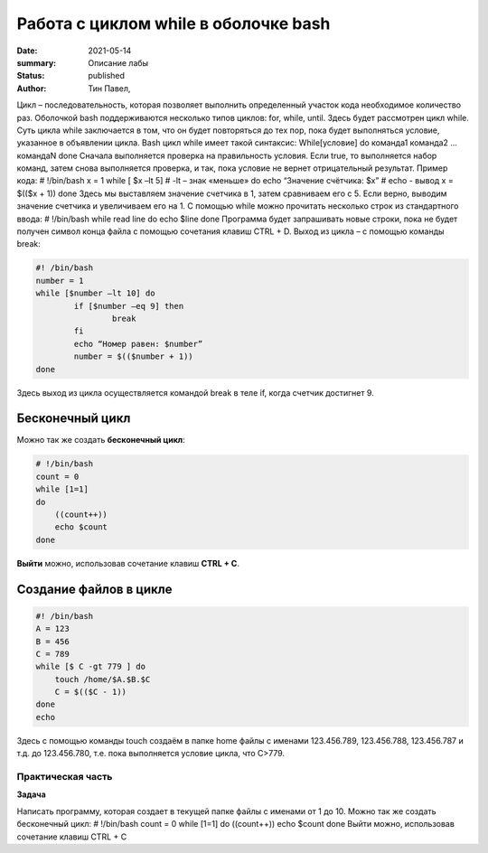Работа с циклом while в оболочке bash
======================================

:date: 2021-05-14
:summary: Описание лабы
:status: published
:author: Тин Павел,


Цикл – последовательность, которая позволяет выполнить определенный участок кода необходимое количество раз. Оболочкой bash поддерживаются несколько типов циклов: for, while, until. Здесь будет рассмотрен цикл while.
Суть цикла while заключается в том, что он будет повторяться до тех пор, пока будет выполняться условие, указанное в объявлении цикла. Bash цикл while имеет такой синтаксис:
While[условие]
do
команда1
команда2
…
командаN
done
Сначала выполняется проверка на правильность условия. Если true, то выполняется набор команд, затем снова выполняется проверка, и так, пока условие не вернет отрицательный результат.
Пример кода:
# !/bin/bash
x = 1
while [ $x –lt 5]			# -lt – знак «меньше»
do
echo “Значение счётчика: $x”		# echo - вывод
x = $(($x + 1))
done
Здесь мы выставляем значение счетчика в 1, затем сравниваем его с 5. Если верно, выводим значение счетчика и увеличиваем его на 1.
С помощью while можно прочитать несколько строк из стандартного ввода:
# !/bin/bash
while read line
do
echo $line
done
Программа будет запрашивать новые строки, пока не будет получен символ конца файла с помощью сочетания клавиш CTRL + D.
Выход из цикла – с помощью команды break:

.. code-block:: bash

	#! /bin/bash
	number = 1
	while [$number –lt 10] do
		if [$number –eq 9] then
			break
		fi
		echo “Номер равен: $number”
		number = $(($number + 1))
	done

Здесь выход из цикла осуществляется командой break в теле if, когда счетчик достигнет 9.

Бесконечный цикл
""""""""""""""""""
Можно так же создать **бесконечный цикл**:

.. code-block:: bash

 # !/bin/bash
 count = 0
 while [1=1]
 do
     ((count++))
     echo $count
 done

**Выйти** можно, использовав сочетание клавиш **CTRL + C**.

Создание файлов в цикле
"""""""""""""""""""""""
.. code-block:: bash

 #! /bin/bash
 A = 123
 B = 456
 C = 789
 while [$ C -gt 779 ] do
     touch /home/$A.$B.$C
     C = $(($C - 1))
 done
 echo

Здесь с помощью команды touch создаём в папке home файлы с именами 123.456.789, 123.456.788, 123.456.787 и т.д. до 123.456.780, т.е. пока выполняется условие цикла, что C>779.

Практическая часть
------------------
**Задача**

Написать программу, которая создает в текущей папке файлы с именами от 1 до 10.
Можно так же создать бесконечный цикл:
# !/bin/bash
count = 0
while [1=1]
do
((count++))
echo $count
done
Выйти можно, использовав сочетание клавиш CTRL + C
